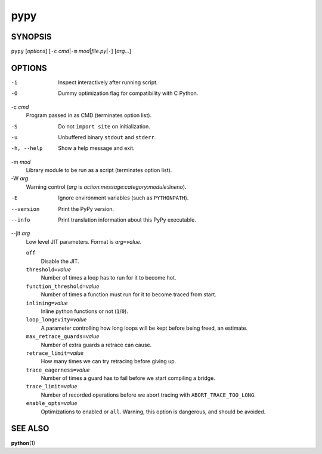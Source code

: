 ======
 pypy
======

SYNOPSIS
========

``pypy`` [*options*]
[``-c`` *cmd*\ \|\ ``-m`` *mod*\ \|\ *file.py*\ \|\ ``-``\ ]
[*arg*\ ...]

OPTIONS
=======

-i
    Inspect interactively after running script.

-O
    Dummy optimization flag for compatibility with C Python.

-c *cmd*
    Program passed in as CMD (terminates option list).

-S
    Do not ``import site`` on initialization.

-u
    Unbuffered binary ``stdout`` and ``stderr``.

-h, --help
    Show a help message and exit.

-m *mod*
    Library module to be run as a script (terminates option list).

-W *arg*
    Warning control (*arg* is *action*:*message*:*category*:*module*:*lineno*).

-E
    Ignore environment variables (such as ``PYTHONPATH``).

--version
    Print the PyPy version.

--info
    Print translation information about this PyPy executable.

--jit *arg*
    Low level JIT parameters. Format is *arg*\ ``=``\ *value*.

    ``off``
        Disable the JIT.

    ``threshold=``\ *value*
        Number of times a loop has to run for it to become hot.

    ``function_threshold=``\ *value*
        Number of times a function must run for it to become traced from
        start.

    ``inlining=``\ *value*
        Inline python functions or not (``1``/``0``).

    ``loop_longevity=``\ *value*
        A parameter controlling how long loops will be kept before being
        freed, an estimate.

    ``max_retrace_guards=``\ *value*
        Number of extra guards a retrace can cause.

    ``retrace_limit=``\ *value*
        How many times we can try retracing before giving up.

    ``trace_eagerness=``\ *value*
        Number of times a guard has to fail before we start compiling a
        bridge.

    ``trace_limit=``\ *value*
        Number of recorded operations before we abort tracing with
        ``ABORT_TRACE_TOO_LONG``.

    ``enable_opts=``\ *value*
        Optimizations to enabled or ``all``.
        Warning, this option is dangerous, and should be avoided.

SEE ALSO
========

**python**\ (1)
